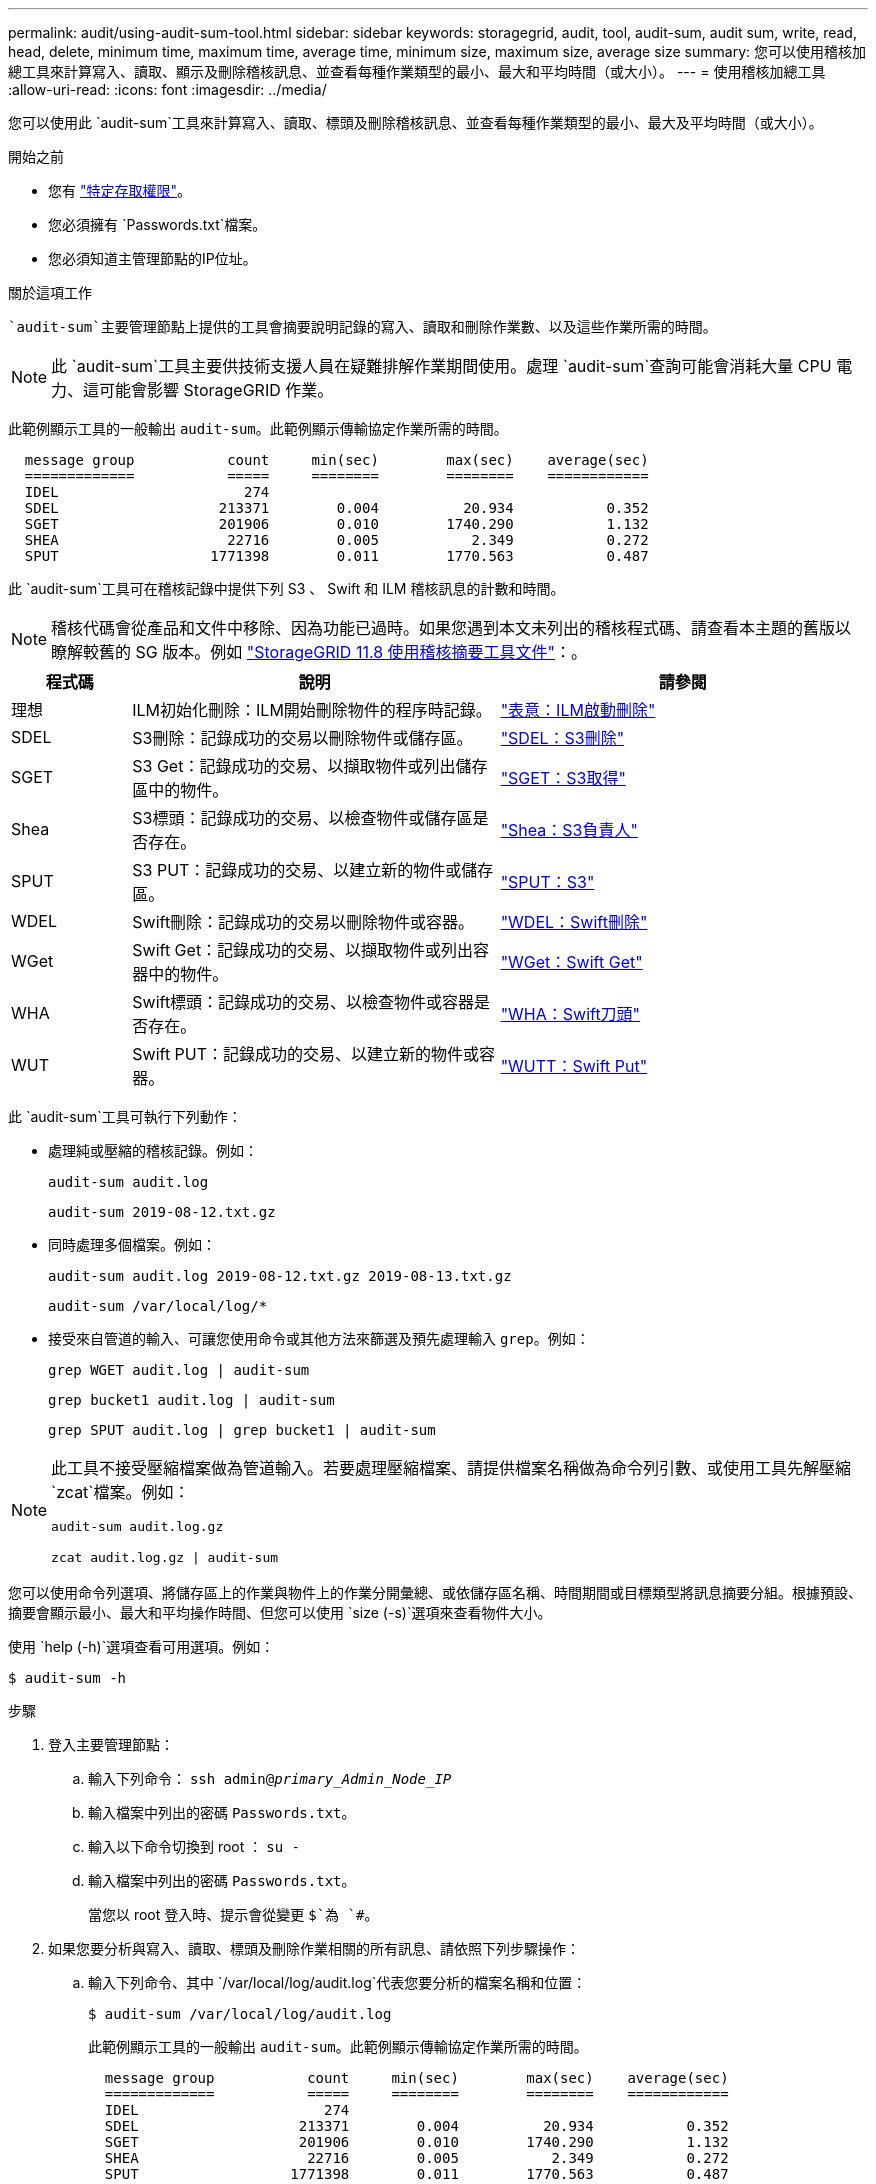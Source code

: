 ---
permalink: audit/using-audit-sum-tool.html 
sidebar: sidebar 
keywords: storagegrid, audit, tool, audit-sum, audit sum, write, read, head, delete, minimum time, maximum time, average time, minimum size, maximum size, average size 
summary: 您可以使用稽核加總工具來計算寫入、讀取、顯示及刪除稽核訊息、並查看每種作業類型的最小、最大和平均時間（或大小）。 
---
= 使用稽核加總工具
:allow-uri-read: 
:icons: font
:imagesdir: ../media/


[role="lead"]
您可以使用此 `audit-sum`工具來計算寫入、讀取、標頭及刪除稽核訊息、並查看每種作業類型的最小、最大及平均時間（或大小）。

.開始之前
* 您有 link:../admin/admin-group-permissions.html["特定存取權限"]。
* 您必須擁有 `Passwords.txt`檔案。
* 您必須知道主管理節點的IP位址。


.關於這項工作
 `audit-sum`主要管理節點上提供的工具會摘要說明記錄的寫入、讀取和刪除作業數、以及這些作業所需的時間。


NOTE: 此 `audit-sum`工具主要供技術支援人員在疑難排解作業期間使用。處理 `audit-sum`查詢可能會消耗大量 CPU 電力、這可能會影響 StorageGRID 作業。

此範例顯示工具的一般輸出 `audit-sum`。此範例顯示傳輸協定作業所需的時間。

[listing]
----
  message group           count     min(sec)        max(sec)    average(sec)
  =============           =====     ========        ========    ============
  IDEL                      274
  SDEL                   213371        0.004          20.934           0.352
  SGET                   201906        0.010        1740.290           1.132
  SHEA                    22716        0.005           2.349           0.272
  SPUT                  1771398        0.011        1770.563           0.487
----
此 `audit-sum`工具可在稽核記錄中提供下列 S3 、 Swift 和 ILM 稽核訊息的計數和時間。


NOTE: 稽核代碼會從產品和文件中移除、因為功能已過時。如果您遇到本文未列出的稽核程式碼、請查看本主題的舊版以瞭解較舊的 SG 版本。例如 https://docs.netapp.com/us-en/storagegrid-118/audit/using-audit-sum-tool.html["StorageGRID 11.8 使用稽核摘要工具文件"^]：。

[cols="14,43,43"]
|===
| 程式碼 | 說明 | 請參閱 


| 理想 | ILM初始化刪除：ILM開始刪除物件的程序時記錄。 | link:idel-ilm-initiated-delete.html["表意：ILM啟動刪除"] 


| SDEL | S3刪除：記錄成功的交易以刪除物件或儲存區。 | link:sdel-s3-delete.html["SDEL：S3刪除"] 


| SGET | S3 Get：記錄成功的交易、以擷取物件或列出儲存區中的物件。 | link:sget-s3-get.html["SGET：S3取得"] 


| Shea | S3標頭：記錄成功的交易、以檢查物件或儲存區是否存在。 | link:shea-s3-head.html["Shea：S3負責人"] 


| SPUT | S3 PUT：記錄成功的交易、以建立新的物件或儲存區。 | link:sput-s3-put.html["SPUT：S3"] 


| WDEL | Swift刪除：記錄成功的交易以刪除物件或容器。 | link:wdel-swift-delete.html["WDEL：Swift刪除"] 


| WGet | Swift Get：記錄成功的交易、以擷取物件或列出容器中的物件。 | link:wget-swift-get.html["WGet：Swift Get"] 


| WHA | Swift標頭：記錄成功的交易、以檢查物件或容器是否存在。 | link:whea-swift-head.html["WHA：Swift刀頭"] 


| WUT | Swift PUT：記錄成功的交易、以建立新的物件或容器。 | link:wput-swift-put.html["WUTT：Swift Put"] 
|===
此 `audit-sum`工具可執行下列動作：

* 處理純或壓縮的稽核記錄。例如：
+
`audit-sum audit.log`

+
`audit-sum 2019-08-12.txt.gz`

* 同時處理多個檔案。例如：
+
`audit-sum audit.log 2019-08-12.txt.gz 2019-08-13.txt.gz`

+
`audit-sum /var/local/log/*`

* 接受來自管道的輸入、可讓您使用命令或其他方法來篩選及預先處理輸入 `grep`。例如：
+
`grep WGET audit.log | audit-sum`

+
`grep bucket1 audit.log | audit-sum`

+
`grep SPUT audit.log | grep bucket1 | audit-sum`



[NOTE]
====
此工具不接受壓縮檔案做為管道輸入。若要處理壓縮檔案、請提供檔案名稱做為命令列引數、或使用工具先解壓縮 `zcat`檔案。例如：

`audit-sum audit.log.gz`

`zcat audit.log.gz | audit-sum`

====
您可以使用命令列選項、將儲存區上的作業與物件上的作業分開彙總、或依儲存區名稱、時間期間或目標類型將訊息摘要分組。根據預設、摘要會顯示最小、最大和平均操作時間、但您可以使用 `size (-s)`選項來查看物件大小。

使用 `help (-h)`選項查看可用選項。例如：

`$ audit-sum -h`

.步驟
. 登入主要管理節點：
+
.. 輸入下列命令： `ssh admin@_primary_Admin_Node_IP_`
.. 輸入檔案中列出的密碼 `Passwords.txt`。
.. 輸入以下命令切換到 root ： `su -`
.. 輸入檔案中列出的密碼 `Passwords.txt`。
+
當您以 root 登入時、提示會從變更 `$`為 `#`。



. 如果您要分析與寫入、讀取、標頭及刪除作業相關的所有訊息、請依照下列步驟操作：
+
.. 輸入下列命令、其中 `/var/local/log/audit.log`代表您要分析的檔案名稱和位置：
+
`$ audit-sum /var/local/log/audit.log`

+
此範例顯示工具的一般輸出 `audit-sum`。此範例顯示傳輸協定作業所需的時間。

+
[listing]
----
  message group           count     min(sec)        max(sec)    average(sec)
  =============           =====     ========        ========    ============
  IDEL                      274
  SDEL                   213371        0.004          20.934           0.352
  SGET                   201906        0.010        1740.290           1.132
  SHEA                    22716        0.005           2.349           0.272
  SPUT                  1771398        0.011        1770.563           0.487
----
+
在此範例中、SGET（S3 Get）作業平均速度最慢、僅1.13秒、但SGET和SPUT（S3 PUT）作業都顯示出約1、730秒的長時間最差時間。

.. 若要顯示最慢的 10 次擷取作業、請使用 Grep 命令僅選取 SGET 訊息、並新增長輸出選項(`-l`）以包含物件路徑：
+
`grep SGET audit.log | audit-sum -l`

+
結果包括類型（物件或儲存區）和路徑、可讓您為稽核日誌中與這些特定物件相關的其他訊息進行Grep。

+
[listing]
----
Total:          201906 operations
    Slowest:      1740.290 sec
    Average:         1.132 sec
    Fastest:         0.010 sec
    Slowest operations:
        time(usec)       source ip         type      size(B) path
        ========== =============== ============ ============ ====
        1740289662   10.96.101.125       object   5663711385 backup/r9O1OaQ8JB-1566861764-4519.iso
        1624414429   10.96.101.125       object   5375001556 backup/r9O1OaQ8JB-1566861764-6618.iso
        1533143793   10.96.101.125       object   5183661466 backup/r9O1OaQ8JB-1566861764-4518.iso
             70839   10.96.101.125       object        28338 bucket3/dat.1566861764-6619
             68487   10.96.101.125       object        27890 bucket3/dat.1566861764-6615
             67798   10.96.101.125       object        27671 bucket5/dat.1566861764-6617
             67027   10.96.101.125       object        27230 bucket5/dat.1566861764-4517
             60922   10.96.101.125       object        26118 bucket3/dat.1566861764-4520
             35588   10.96.101.125       object        11311 bucket3/dat.1566861764-6616
             23897   10.96.101.125       object        10692 bucket3/dat.1566861764-4516
----
+
在此範例輸出中、您可以看到三個最慢的S3「Get（取得）」要求是針對大小約5 GB的物件、比其他物件大得多。大容量則是最差擷取時間緩慢的問題。



. 如果您想要確定要在網格中擷取和擷取的物件大小、請使用「大小(`-s`」選項）：
+
`audit-sum -s audit.log`

+
[listing]
----
  message group           count       min(MB)          max(MB)      average(MB)
  =============           =====     ========        ========    ============
  IDEL                      274        0.004        5000.000        1654.502
  SDEL                   213371        0.000          10.504           1.695
  SGET                   201906        0.000        5000.000          14.920
  SHEA                    22716        0.001          10.504           2.967
  SPUT                  1771398        0.000        5000.000           2.495
----
+
在此範例中、SPUT的平均物件大小低於2.5 MB、但SGET的平均大小卻大得多。SPUT訊息的數量遠高於SGET訊息的數量、表示大部分的物件永遠不會擷取。

. 如果您想要判斷昨天擷取的速度是否緩慢：
+
.. 在適當的稽核記錄上發出命令、並使用依時間分組選項(`-gt`）、接著輸入時間段（例如 15M 、 1H 、 10S ）：
+
`grep SGET audit.log | audit-sum -gt 1H`

+
[listing]
----
  message group           count    min(sec)       max(sec)   average(sec)
  =============           =====     ========        ========    ============
  2019-09-05T00            7591        0.010        1481.867           1.254
  2019-09-05T01            4173        0.011        1740.290           1.115
  2019-09-05T02           20142        0.011        1274.961           1.562
  2019-09-05T03           57591        0.010        1383.867           1.254
  2019-09-05T04          124171        0.013        1740.290           1.405
  2019-09-05T05          420182        0.021        1274.511           1.562
  2019-09-05T06         1220371        0.015        6274.961           5.562
  2019-09-05T07          527142        0.011        1974.228           2.002
  2019-09-05T08          384173        0.012        1740.290           1.105
  2019-09-05T09           27591        0.010        1481.867           1.354
----
+
這些結果顯示S3在06:00到07:00之間尖峰流量。在這些時間、最大和平均時間都會大幅增加、而且不會隨著計數增加而逐漸增加。這表示容量已超過某個位置、可能是網路或網格處理要求的能力。

.. 要確定昨天每小時檢索的對象大小，請將 Size 選項(`-s`（大小選項）添加到命令中：
+
`grep SGET audit.log | audit-sum -gt 1H -s`

+
[listing]
----
  message group           count       min(B)          max(B)      average(B)
  =============           =====     ========        ========    ============
  2019-09-05T00            7591        0.040        1481.867           1.976
  2019-09-05T01            4173        0.043        1740.290           2.062
  2019-09-05T02           20142        0.083        1274.961           2.303
  2019-09-05T03           57591        0.912        1383.867           1.182
  2019-09-05T04          124171        0.730        1740.290           1.528
  2019-09-05T05          420182        0.875        4274.511           2.398
  2019-09-05T06         1220371        0.691  5663711385.961          51.328
  2019-09-05T07          527142        0.130        1974.228           2.147
  2019-09-05T08          384173        0.625        1740.290           1.878
  2019-09-05T09           27591        0.689        1481.867           1.354
----
+
這些結果顯示、當整體擷取流量達到最大值時、會發生一些非常大的擷取。

.. 若要查看更多詳細資料、請使用link:using-audit-explain-tool.html["稽核說明工具"]檢閱該時段內的所有 SGET 作業：
+
`grep 2019-09-05T06 audit.log | grep SGET | audit-explain | less`

+
如果 Grep 命令的輸出預期為多行、請新增命令、 `less`一次顯示一頁（一個畫面）的稽核記錄檔內容。



. 如果您想要判斷儲存區上的SPUT作業是否比物件的SPUT作業慢：
+
.. 首先使用 `-go`選項、將訊息分別分組以進行物件和貯體作業：
+
`grep SPUT sample.log | audit-sum -go`

+
[listing]
----
  message group           count     min(sec)        max(sec)    average(sec)
  =============           =====     ========        ========    ============
  SPUT.bucket                 1        0.125           0.125           0.125
  SPUT.object                12        0.025           1.019           0.236
----
+
結果顯示、適用於貯體的SPUT作業與物件的SPUT作業具有不同的效能特性。

.. 若要判斷哪些貯體具有最慢的 SPUT 作業、請使用 `-gb`選項、依貯體將訊息分組：
+
`grep SPUT audit.log | audit-sum -gb`

+
[listing]
----
  message group                  count     min(sec)        max(sec)    average(sec)
  =============                  =====     ========        ========    ============
  SPUT.cho-non-versioning        71943        0.046        1770.563           1.571
  SPUT.cho-versioning            54277        0.047        1736.633           1.415
  SPUT.cho-west-region           80615        0.040          55.557           1.329
  SPUT.ldt002                  1564563        0.011          51.569           0.361
----
.. 若要判斷哪些貯體具有最大的 SPUT 物件大小、請同時使用 `-gb`和 `-s`選項：
+
`grep SPUT audit.log | audit-sum -gb -s`

+
[listing]
----
  message group                  count       min(B)          max(B)      average(B)
  =============                  =====     ========        ========    ============
  SPUT.cho-non-versioning        71943        2.097        5000.000          21.672
  SPUT.cho-versioning            54277        2.097        5000.000          21.120
  SPUT.cho-west-region           80615        2.097         800.000          14.433
  SPUT.ldt002                  1564563        0.000         999.972           0.352
----



